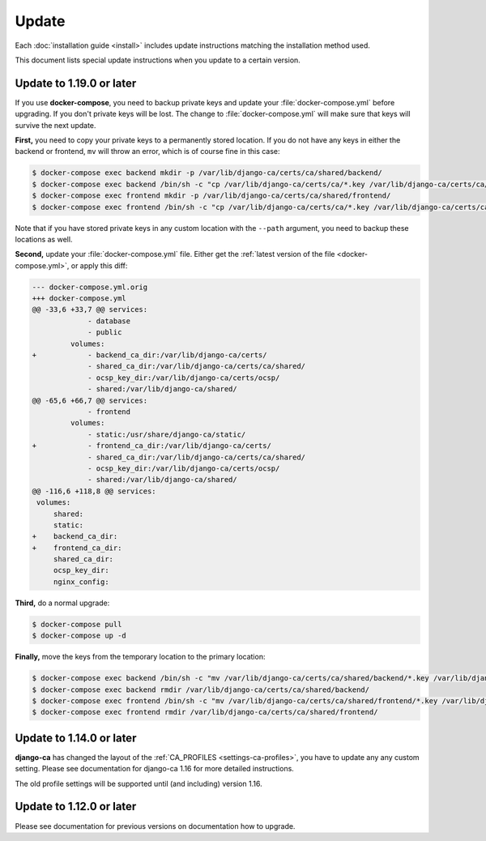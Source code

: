 ######
Update
######

Each :doc:`installation guide <install>` includes update instructions matching the installation method used.

This document lists special update instructions when you update to a certain version.

.. _update_119:

*************************
Update to 1.19.0 or later
*************************

If you use **docker-compose**, you need to backup private keys and update your :file:`docker-compose.yml`
before upgrading. If you don't private keys will be lost. The change to :file:`docker-compose.yml` will make
sure that keys will survive the next update.

**First,** you need to copy your private keys to a permanently stored location. If you do not have any keys in
either the backend or frontend, ``mv`` will throw an error, which is of course fine in this case:

.. code-block:: console

   $ docker-compose exec backend mkdir -p /var/lib/django-ca/certs/ca/shared/backend/
   $ docker-compose exec backend /bin/sh -c "cp /var/lib/django-ca/certs/ca/*.key /var/lib/django-ca/certs/ca/shared/backend/"
   $ docker-compose exec frontend mkdir -p /var/lib/django-ca/certs/ca/shared/frontend/
   $ docker-compose exec frontend /bin/sh -c "cp /var/lib/django-ca/certs/ca/*.key /var/lib/django-ca/certs/ca/shared/frontend/"

Note that if you have stored private keys in any custom location with the ``--path`` argument, you need to
backup these locations as well.

**Second,** update your :file:`docker-compose.yml` file. Either get the :ref:`latest version of the file
<docker-compose.yml>`, or apply this diff:

.. code-block:: diff

   --- docker-compose.yml.orig
   +++ docker-compose.yml
   @@ -33,6 +33,7 @@ services:
                - database
                - public
            volumes:
   +            - backend_ca_dir:/var/lib/django-ca/certs/
                - shared_ca_dir:/var/lib/django-ca/certs/ca/shared/
                - ocsp_key_dir:/var/lib/django-ca/certs/ocsp/
                - shared:/var/lib/django-ca/shared/
   @@ -65,6 +66,7 @@ services:
                - frontend
            volumes:
                - static:/usr/share/django-ca/static/
   +            - frontend_ca_dir:/var/lib/django-ca/certs/
                - shared_ca_dir:/var/lib/django-ca/certs/ca/shared/
                - ocsp_key_dir:/var/lib/django-ca/certs/ocsp/
                - shared:/var/lib/django-ca/shared/
   @@ -116,6 +118,8 @@ services:
    volumes:
        shared:
        static:
   +    backend_ca_dir:
   +    frontend_ca_dir:
        shared_ca_dir:
        ocsp_key_dir:
        nginx_config:

**Third,** do a normal upgrade:

.. code-block:: console

   $ docker-compose pull
   $ docker-compose up -d

**Finally,** move the keys from the temporary location to the primary location:

.. code-block:: console

   $ docker-compose exec backend /bin/sh -c "mv /var/lib/django-ca/certs/ca/shared/backend/*.key /var/lib/django-ca/certs/ca/"
   $ docker-compose exec backend rmdir /var/lib/django-ca/certs/ca/shared/backend/
   $ docker-compose exec frontend /bin/sh -c "mv /var/lib/django-ca/certs/ca/shared/frontend/*.key /var/lib/django-ca/certs/ca/"
   $ docker-compose exec frontend rmdir /var/lib/django-ca/certs/ca/shared/frontend/

.. _update_114:

*************************
Update to 1.14.0 or later
*************************

**django-ca** has changed the layout of the :ref:`CA_PROFILES <settings-ca-profiles>`, you have to update any
any custom setting. Please see documentation for django-ca 1.16 for more detailed instructions.

The old profile settings will be supported until (and including) version 1.16.

.. _update-file-storage:

*************************
Update to 1.12.0 or later
*************************

Please see documentation for previous versions on documentation how to upgrade.

